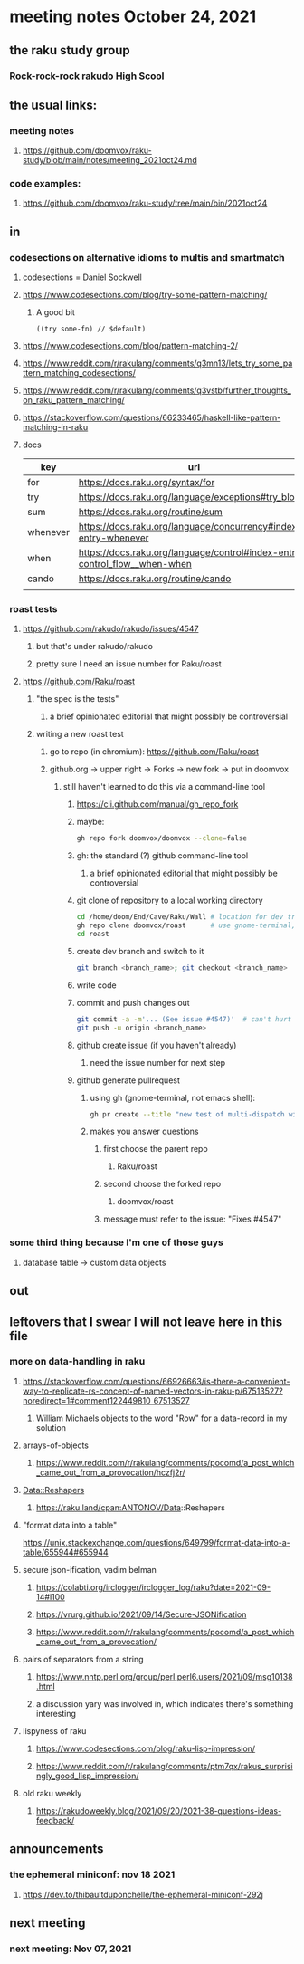 * meeting notes October 24, 2021                                      
** the raku study group
*** Rock-rock-rock rakudo High Scool
** the usual links:
*** meeting notes
**** https://github.com/doomvox/raku-study/blob/main/notes/meeting_2021oct24.md
*** code examples:
**** https://github.com/doomvox/raku-study/tree/main/bin/2021oct24
** in
*** codesections on alternative idioms to multis and smartmatch
**** codesections = Daniel Sockwell
**** https://www.codesections.com/blog/try-some-pattern-matching/
***** A good bit
#+BEGIN_SRC perl6
((try some-fn) // $default)
#+END_SRC
**** https://www.codesections.com/blog/pattern-matching-2/
**** https://www.reddit.com/r/rakulang/comments/q3mn13/lets_try_some_pattern_matching_codesections/
**** https://www.reddit.com/r/rakulang/comments/q3vstb/further_thoughts_on_raku_pattern_matching/

**** https://stackoverflow.com/questions/66233465/haskell-like-pattern-matching-in-raku

**** docs
| key      | url                                                                        |   |
|----------+----------------------------------------------------------------------------+---|
| for      | https://docs.raku.org/syntax/for                                           |   |
| try      | https://docs.raku.org/language/exceptions#try_blocks                       |   |
| sum      | https://docs.raku.org/routine/sum                                          |   |
| whenever | https://docs.raku.org/language/concurrency#index-entry-whenever            |   |
| when     | https://docs.raku.org/language/control#index-entry-control_flow__when-when |   |
| cando    | https://docs.raku.org/routine/cando                                        |   |
|          |                                                                            |   |
*** roast tests
**** https://github.com/rakudo/rakudo/issues/4547
***** but that's under rakudo/rakudo
***** pretty sure I need an issue number for Raku/roast
**** https://github.com/Raku/roast
***** "the spec is the tests"
****** a brief opinionated editorial that might possibly be controversial
***** writing a new roast test
****** go to repo (in chromium): https://github.com/Raku/roast
****** github.org -> upper right -> Forks -> new fork -> put in doomvox
******* still haven't learned to do this via a command-line tool
******** https://cli.github.com/manual/gh_repo_fork
******** maybe:
#+BEGIN_SRC sh
gh repo fork doomvox/doomvox --clone=false
#+END_SRC
******** gh: the standard (?) github command-line tool
********* a brief opinionated editorial that might possibly be controversial

******** git clone of repository to a local working directory
#+BEGIN_SRC sh
cd /home/doom/End/Cave/Raku/Wall # location for dev trees
gh repo clone doomvox/roast      # use gnome-terminal, not emacs shell 
cd roast
#+END_SRC

******** create dev branch and switch to it
#+BEGIN_SRC sh
git branch <branch_name>; git checkout <branch_name>
#+END_SRC

******** write code

******** commit and push changes out
#+BEGIN_SRC sh
git commit -a -m'... (See issue #4547)'  # can't hurt to include issue number
git push -u origin <branch_name>
#+END_SRC

******** github create issue (if you haven't already)
********* need the issue number for next step
******** github generate pullrequest
********* using gh (gnome-terminal, not emacs shell):
#+BEGIN_SRC sh
gh pr create --title "new test of multi-dispatch with where clauses" --body "Fixes #4547"
#+END_SRC
********* makes you answer questions
********** first choose the parent repo
*********** Raku/roast 
********** second choose the forked repo
*********** doomvox/roast
********** message must refer to the issue: "Fixes #4547" 

*** some third thing because I'm one of those guys
**** database table -> custom data objects

** out


** leftovers that I swear I will not leave here in this file
*** more on data-handling in raku

**** https://stackoverflow.com/questions/66926663/is-there-a-convenient-way-to-replicate-rs-concept-of-named-vectors-in-raku-p/67513527?noredirect=1#comment122449810_67513527
***** William Michaels objects to the word "Row" for a data-record in my solution
**** arrays-of-objects
***** https://www.reddit.com/r/rakulang/comments/pocomd/a_post_which_came_out_from_a_provocation/hczfj2r/
**** Data::Reshapers
***** https://raku.land/cpan:ANTONOV/Data::Reshapers
**** "format data into a table"
https://unix.stackexchange.com/questions/649799/format-data-into-a-table/655944#655944

**** secure json-ification, vadim belman
***** https://colabti.org/irclogger/irclogger_log/raku?date=2021-09-14#l100
***** https://vrurg.github.io/2021/09/14/Secure-JSONification
***** https://www.reddit.com/r/rakulang/comments/pocomd/a_post_which_came_out_from_a_provocation/

**** pairs of separators from a string
***** https://www.nntp.perl.org/group/perl.perl6.users/2021/09/msg10138.html
***** a discussion yary was involved in, which indicates there's something interesting

**** lispyness of raku
***** https://www.codesections.com/blog/raku-lisp-impression/
***** https://www.reddit.com/r/rakulang/comments/ptm7qx/rakus_surprisingly_good_lisp_impression/

**** old raku weekly
***** https://rakudoweekly.blog/2021/09/20/2021-38-questions-ideas-feedback/

** announcements
*** the ephemeral miniconf: nov 18 2021
**** https://dev.to/thibaultduponchelle/the-ephemeral-miniconf-292j
** next meeting
*** next meeting: Nov 07, 2021
